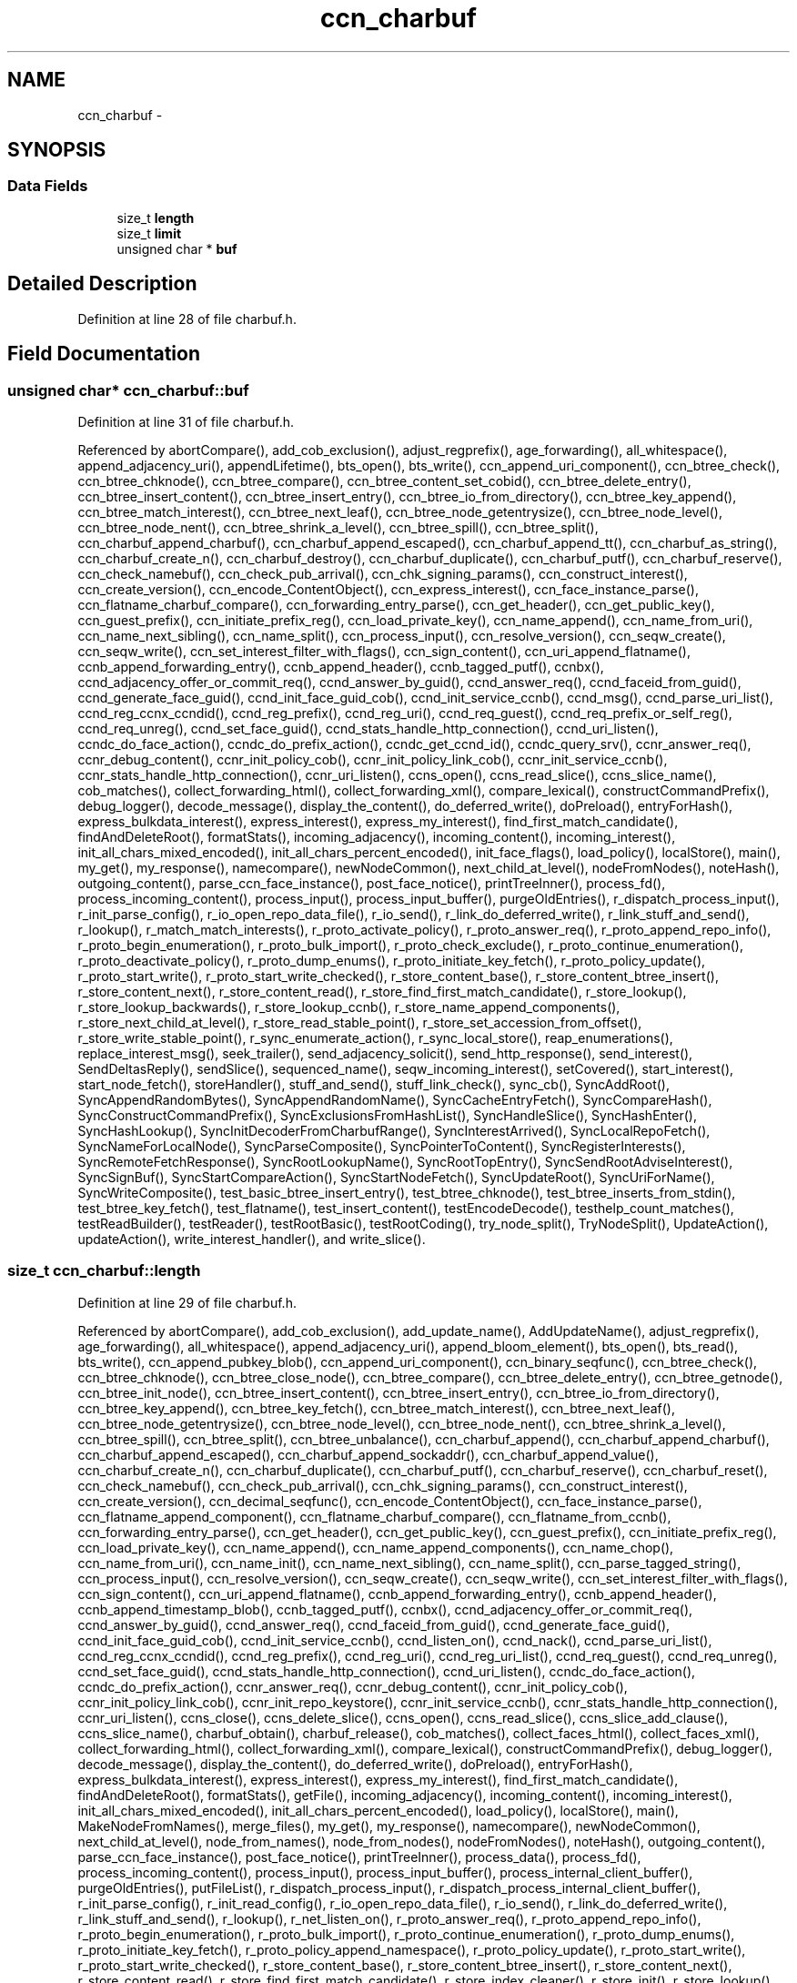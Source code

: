 .TH "ccn_charbuf" 3 "19 May 2013" "Version 0.7.2" "Content-Centric Networking in C" \" -*- nroff -*-
.ad l
.nh
.SH NAME
ccn_charbuf \- 
.SH SYNOPSIS
.br
.PP
.SS "Data Fields"

.in +1c
.ti -1c
.RI "size_t \fBlength\fP"
.br
.ti -1c
.RI "size_t \fBlimit\fP"
.br
.ti -1c
.RI "unsigned char * \fBbuf\fP"
.br
.in -1c
.SH "Detailed Description"
.PP 
Definition at line 28 of file charbuf.h.
.SH "Field Documentation"
.PP 
.SS "unsigned char* \fBccn_charbuf::buf\fP"
.PP
Definition at line 31 of file charbuf.h.
.PP
Referenced by abortCompare(), add_cob_exclusion(), adjust_regprefix(), age_forwarding(), all_whitespace(), append_adjacency_uri(), appendLifetime(), bts_open(), bts_write(), ccn_append_uri_component(), ccn_btree_check(), ccn_btree_chknode(), ccn_btree_compare(), ccn_btree_content_set_cobid(), ccn_btree_delete_entry(), ccn_btree_insert_content(), ccn_btree_insert_entry(), ccn_btree_io_from_directory(), ccn_btree_key_append(), ccn_btree_match_interest(), ccn_btree_next_leaf(), ccn_btree_node_getentrysize(), ccn_btree_node_level(), ccn_btree_node_nent(), ccn_btree_shrink_a_level(), ccn_btree_spill(), ccn_btree_split(), ccn_charbuf_append_charbuf(), ccn_charbuf_append_escaped(), ccn_charbuf_append_tt(), ccn_charbuf_as_string(), ccn_charbuf_create_n(), ccn_charbuf_destroy(), ccn_charbuf_duplicate(), ccn_charbuf_putf(), ccn_charbuf_reserve(), ccn_check_namebuf(), ccn_check_pub_arrival(), ccn_chk_signing_params(), ccn_construct_interest(), ccn_create_version(), ccn_encode_ContentObject(), ccn_express_interest(), ccn_face_instance_parse(), ccn_flatname_charbuf_compare(), ccn_forwarding_entry_parse(), ccn_get_header(), ccn_get_public_key(), ccn_guest_prefix(), ccn_initiate_prefix_reg(), ccn_load_private_key(), ccn_name_append(), ccn_name_from_uri(), ccn_name_next_sibling(), ccn_name_split(), ccn_process_input(), ccn_resolve_version(), ccn_seqw_create(), ccn_seqw_write(), ccn_set_interest_filter_with_flags(), ccn_sign_content(), ccn_uri_append_flatname(), ccnb_append_forwarding_entry(), ccnb_append_header(), ccnb_tagged_putf(), ccnbx(), ccnd_adjacency_offer_or_commit_req(), ccnd_answer_by_guid(), ccnd_answer_req(), ccnd_faceid_from_guid(), ccnd_generate_face_guid(), ccnd_init_face_guid_cob(), ccnd_init_service_ccnb(), ccnd_msg(), ccnd_parse_uri_list(), ccnd_reg_ccnx_ccndid(), ccnd_reg_prefix(), ccnd_reg_uri(), ccnd_req_guest(), ccnd_req_prefix_or_self_reg(), ccnd_req_unreg(), ccnd_set_face_guid(), ccnd_stats_handle_http_connection(), ccnd_uri_listen(), ccndc_do_face_action(), ccndc_do_prefix_action(), ccndc_get_ccnd_id(), ccndc_query_srv(), ccnr_answer_req(), ccnr_debug_content(), ccnr_init_policy_cob(), ccnr_init_policy_link_cob(), ccnr_init_service_ccnb(), ccnr_stats_handle_http_connection(), ccnr_uri_listen(), ccns_open(), ccns_read_slice(), ccns_slice_name(), cob_matches(), collect_forwarding_html(), collect_forwarding_xml(), compare_lexical(), constructCommandPrefix(), debug_logger(), decode_message(), display_the_content(), do_deferred_write(), doPreload(), entryForHash(), express_bulkdata_interest(), express_interest(), express_my_interest(), find_first_match_candidate(), findAndDeleteRoot(), formatStats(), incoming_adjacency(), incoming_content(), incoming_interest(), init_all_chars_mixed_encoded(), init_all_chars_percent_encoded(), init_face_flags(), load_policy(), localStore(), main(), my_get(), my_response(), namecompare(), newNodeCommon(), next_child_at_level(), nodeFromNodes(), noteHash(), outgoing_content(), parse_ccn_face_instance(), post_face_notice(), printTreeInner(), process_fd(), process_incoming_content(), process_input(), process_input_buffer(), purgeOldEntries(), r_dispatch_process_input(), r_init_parse_config(), r_io_open_repo_data_file(), r_io_send(), r_link_do_deferred_write(), r_link_stuff_and_send(), r_lookup(), r_match_match_interests(), r_proto_activate_policy(), r_proto_answer_req(), r_proto_append_repo_info(), r_proto_begin_enumeration(), r_proto_bulk_import(), r_proto_check_exclude(), r_proto_continue_enumeration(), r_proto_deactivate_policy(), r_proto_dump_enums(), r_proto_initiate_key_fetch(), r_proto_policy_update(), r_proto_start_write(), r_proto_start_write_checked(), r_store_content_base(), r_store_content_btree_insert(), r_store_content_next(), r_store_content_read(), r_store_find_first_match_candidate(), r_store_lookup(), r_store_lookup_backwards(), r_store_lookup_ccnb(), r_store_name_append_components(), r_store_next_child_at_level(), r_store_read_stable_point(), r_store_set_accession_from_offset(), r_store_write_stable_point(), r_sync_enumerate_action(), r_sync_local_store(), reap_enumerations(), replace_interest_msg(), seek_trailer(), send_adjacency_solicit(), send_http_response(), send_interest(), SendDeltasReply(), sendSlice(), sequenced_name(), seqw_incoming_interest(), setCovered(), start_interest(), start_node_fetch(), storeHandler(), stuff_and_send(), stuff_link_check(), sync_cb(), SyncAddRoot(), SyncAppendRandomBytes(), SyncAppendRandomName(), SyncCacheEntryFetch(), SyncCompareHash(), SyncConstructCommandPrefix(), SyncExclusionsFromHashList(), SyncHandleSlice(), SyncHashEnter(), SyncHashLookup(), SyncInitDecoderFromCharbufRange(), SyncInterestArrived(), SyncLocalRepoFetch(), SyncNameForLocalNode(), SyncParseComposite(), SyncPointerToContent(), SyncRegisterInterests(), SyncRemoteFetchResponse(), SyncRootLookupName(), SyncRootTopEntry(), SyncSendRootAdviseInterest(), SyncSignBuf(), SyncStartCompareAction(), SyncStartNodeFetch(), SyncUpdateRoot(), SyncUriForName(), SyncWriteComposite(), test_basic_btree_insert_entry(), test_btree_chknode(), test_btree_inserts_from_stdin(), test_btree_key_fetch(), test_flatname(), test_insert_content(), testEncodeDecode(), testhelp_count_matches(), testReadBuilder(), testReader(), testRootBasic(), testRootCoding(), try_node_split(), TryNodeSplit(), UpdateAction(), updateAction(), write_interest_handler(), and write_slice().
.SS "size_t \fBccn_charbuf::length\fP"
.PP
Definition at line 29 of file charbuf.h.
.PP
Referenced by abortCompare(), add_cob_exclusion(), add_update_name(), AddUpdateName(), adjust_regprefix(), age_forwarding(), all_whitespace(), append_adjacency_uri(), append_bloom_element(), bts_open(), bts_read(), bts_write(), ccn_append_pubkey_blob(), ccn_append_uri_component(), ccn_binary_seqfunc(), ccn_btree_check(), ccn_btree_chknode(), ccn_btree_close_node(), ccn_btree_compare(), ccn_btree_delete_entry(), ccn_btree_getnode(), ccn_btree_init_node(), ccn_btree_insert_content(), ccn_btree_insert_entry(), ccn_btree_io_from_directory(), ccn_btree_key_append(), ccn_btree_key_fetch(), ccn_btree_match_interest(), ccn_btree_next_leaf(), ccn_btree_node_getentrysize(), ccn_btree_node_level(), ccn_btree_node_nent(), ccn_btree_shrink_a_level(), ccn_btree_spill(), ccn_btree_split(), ccn_btree_unbalance(), ccn_charbuf_append(), ccn_charbuf_append_charbuf(), ccn_charbuf_append_escaped(), ccn_charbuf_append_sockaddr(), ccn_charbuf_append_value(), ccn_charbuf_create_n(), ccn_charbuf_duplicate(), ccn_charbuf_putf(), ccn_charbuf_reserve(), ccn_charbuf_reset(), ccn_check_namebuf(), ccn_check_pub_arrival(), ccn_chk_signing_params(), ccn_construct_interest(), ccn_create_version(), ccn_decimal_seqfunc(), ccn_encode_ContentObject(), ccn_face_instance_parse(), ccn_flatname_append_component(), ccn_flatname_charbuf_compare(), ccn_flatname_from_ccnb(), ccn_forwarding_entry_parse(), ccn_get_header(), ccn_get_public_key(), ccn_guest_prefix(), ccn_initiate_prefix_reg(), ccn_load_private_key(), ccn_name_append(), ccn_name_append_components(), ccn_name_chop(), ccn_name_from_uri(), ccn_name_init(), ccn_name_next_sibling(), ccn_name_split(), ccn_parse_tagged_string(), ccn_process_input(), ccn_resolve_version(), ccn_seqw_create(), ccn_seqw_write(), ccn_set_interest_filter_with_flags(), ccn_sign_content(), ccn_uri_append_flatname(), ccnb_append_forwarding_entry(), ccnb_append_header(), ccnb_append_timestamp_blob(), ccnb_tagged_putf(), ccnbx(), ccnd_adjacency_offer_or_commit_req(), ccnd_answer_by_guid(), ccnd_answer_req(), ccnd_faceid_from_guid(), ccnd_generate_face_guid(), ccnd_init_face_guid_cob(), ccnd_init_service_ccnb(), ccnd_listen_on(), ccnd_nack(), ccnd_parse_uri_list(), ccnd_reg_ccnx_ccndid(), ccnd_reg_prefix(), ccnd_reg_uri(), ccnd_reg_uri_list(), ccnd_req_guest(), ccnd_req_unreg(), ccnd_set_face_guid(), ccnd_stats_handle_http_connection(), ccnd_uri_listen(), ccndc_do_face_action(), ccndc_do_prefix_action(), ccnr_answer_req(), ccnr_debug_content(), ccnr_init_policy_cob(), ccnr_init_policy_link_cob(), ccnr_init_repo_keystore(), ccnr_init_service_ccnb(), ccnr_stats_handle_http_connection(), ccnr_uri_listen(), ccns_close(), ccns_delete_slice(), ccns_open(), ccns_read_slice(), ccns_slice_add_clause(), ccns_slice_name(), charbuf_obtain(), charbuf_release(), cob_matches(), collect_faces_html(), collect_faces_xml(), collect_forwarding_html(), collect_forwarding_xml(), compare_lexical(), constructCommandPrefix(), debug_logger(), decode_message(), display_the_content(), do_deferred_write(), doPreload(), entryForHash(), express_bulkdata_interest(), express_interest(), express_my_interest(), find_first_match_candidate(), findAndDeleteRoot(), formatStats(), getFile(), incoming_adjacency(), incoming_content(), incoming_interest(), init_all_chars_mixed_encoded(), init_all_chars_percent_encoded(), load_policy(), localStore(), main(), MakeNodeFromNames(), merge_files(), my_get(), my_response(), namecompare(), newNodeCommon(), next_child_at_level(), node_from_names(), node_from_nodes(), nodeFromNodes(), noteHash(), outgoing_content(), parse_ccn_face_instance(), post_face_notice(), printTreeInner(), process_data(), process_fd(), process_incoming_content(), process_input(), process_input_buffer(), process_internal_client_buffer(), purgeOldEntries(), putFileList(), r_dispatch_process_input(), r_dispatch_process_internal_client_buffer(), r_init_parse_config(), r_init_read_config(), r_io_open_repo_data_file(), r_io_send(), r_link_do_deferred_write(), r_link_stuff_and_send(), r_lookup(), r_net_listen_on(), r_proto_answer_req(), r_proto_append_repo_info(), r_proto_begin_enumeration(), r_proto_bulk_import(), r_proto_continue_enumeration(), r_proto_dump_enums(), r_proto_initiate_key_fetch(), r_proto_policy_append_namespace(), r_proto_policy_update(), r_proto_start_write(), r_proto_start_write_checked(), r_store_content_base(), r_store_content_btree_insert(), r_store_content_next(), r_store_content_read(), r_store_find_first_match_candidate(), r_store_index_cleaner(), r_store_init(), r_store_lookup(), r_store_lookup_backwards(), r_store_lookup_ccnb(), r_store_name_append_components(), r_store_next_child_at_level(), r_store_read_stable_point(), r_store_set_accession_from_offset(), r_store_write_stable_point(), r_sync_enumerate_action(), r_sync_local_store(), r_util_charbuf_obtain(), r_util_charbuf_release(), reap_enumerations(), replace_interest_msg(), resolve_templ(), seek_trailer(), send_adjacency_solicit(), send_http_response(), send_interest(), SendDeltasReply(), sendSlice(), sequenced_name(), seqw_incoming_interest(), setCovered(), setCurrentHash(), start_interest(), start_node_fetch(), storeHandler(), stuff_and_send(), stuff_link_check(), sync_cb(), SyncAddRoot(), SyncAppendRandomBytes(), SyncAppendRandomName(), SyncCacheEntryFetch(), SyncCompareHash(), SyncConstructCommandPrefix(), SyncExclusionsFromHashList(), SyncHandleSlice(), SyncHashEnter(), SyncHashLookup(), SyncInitDecoderFromCharbuf(), SyncInitDecoderFromCharbufRange(), SyncInterestArrived(), SyncLocalRepoFetch(), SyncNameAccumAppend(), SyncNameForLocalNode(), SyncNodeAddName(), SyncNodeAddNode(), SyncParseComposite(), SyncPointerToContent(), SyncRegisterInterests(), SyncRemoteFetchResponse(), SyncResetComposite(), SyncRootLookupName(), SyncRootTopEntry(), SyncSendRootAdviseInterest(), SyncSignBuf(), SyncStartCompareAction(), SyncStartNodeFetch(), SyncUpdateRoot(), SyncUriForName(), SyncWriteComposite(), test_basic_btree_insert_entry(), test_btree_inserts_from_stdin(), test_btree_io(), test_btree_key_fetch(), test_flatname(), test_insert_content(), testEncodeDecode(), testhelp_count_matches(), testReadBuilder(), testReader(), testRootBasic(), testRootCoding(), try_node_split(), TryNodeSplit(), UpdateAction(), updateAction(), write_interest_handler(), and write_slice().
.SS "size_t \fBccn_charbuf::limit\fP"
.PP
Definition at line 30 of file charbuf.h.
.PP
Referenced by bts_read(), ccn_charbuf_create_n(), ccn_charbuf_putf(), ccn_charbuf_reserve(), ccn_process_input(), ccnb_tagged_putf(), ccnbx(), ccns_slice_name(), load_policy(), main(), process_fd(), process_input(), r_dispatch_process_input(), r_store_content_btree_insert(), test_btree_inserts_from_stdin(), and test_btree_io().

.SH "Author"
.PP 
Generated automatically by Doxygen for Content-Centric Networking in C from the source code.
